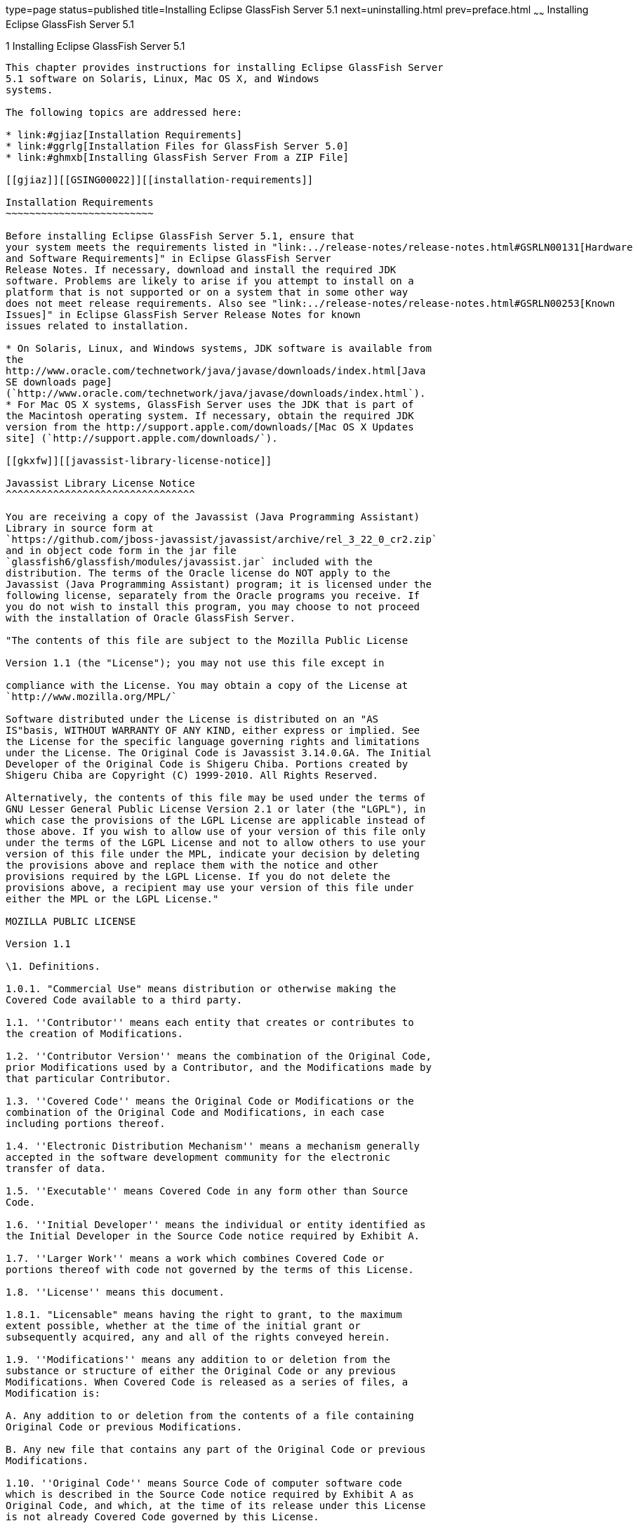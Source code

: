 type=page
status=published
title=Installing Eclipse GlassFish Server 5.1
next=uninstalling.html
prev=preface.html
~~~~~~
Installing Eclipse GlassFish Server 5.1
=======================================

[[GSING00002]][[ggssq]]


[[installing-glassfish-server-5.0]]
1 Installing Eclipse GlassFish Server 5.1
-----------------------------------------

This chapter provides instructions for installing Eclipse GlassFish Server
5.1 software on Solaris, Linux, Mac OS X, and Windows
systems.

The following topics are addressed here:

* link:#gjiaz[Installation Requirements]
* link:#ggrlg[Installation Files for GlassFish Server 5.0]
* link:#ghmxb[Installing GlassFish Server From a ZIP File]

[[gjiaz]][[GSING00022]][[installation-requirements]]

Installation Requirements
~~~~~~~~~~~~~~~~~~~~~~~~~

Before installing Eclipse GlassFish Server 5.1, ensure that
your system meets the requirements listed in "link:../release-notes/release-notes.html#GSRLN00131[Hardware
and Software Requirements]" in Eclipse GlassFish Server
Release Notes. If necessary, download and install the required JDK
software. Problems are likely to arise if you attempt to install on a
platform that is not supported or on a system that in some other way
does not meet release requirements. Also see "link:../release-notes/release-notes.html#GSRLN00253[Known
Issues]" in Eclipse GlassFish Server Release Notes for known
issues related to installation.

* On Solaris, Linux, and Windows systems, JDK software is available from
the
http://www.oracle.com/technetwork/java/javase/downloads/index.html[Java
SE downloads page]
(`http://www.oracle.com/technetwork/java/javase/downloads/index.html`).
* For Mac OS X systems, GlassFish Server uses the JDK that is part of
the Macintosh operating system. If necessary, obtain the required JDK
version from the http://support.apple.com/downloads/[Mac OS X Updates
site] (`http://support.apple.com/downloads/`).

[[gkxfw]][[javassist-library-license-notice]]

Javassist Library License Notice
^^^^^^^^^^^^^^^^^^^^^^^^^^^^^^^^

You are receiving a copy of the Javassist (Java Programming Assistant)
Library in source form at
`https://github.com/jboss-javassist/javassist/archive/rel_3_22_0_cr2.zip`
and in object code form in the jar file
`glassfish6/glassfish/modules/javassist.jar` included with the
distribution. The terms of the Oracle license do NOT apply to the
Javassist (Java Programming Assistant) program; it is licensed under the
following license, separately from the Oracle programs you receive. If
you do not wish to install this program, you may choose to not proceed
with the installation of Oracle GlassFish Server.

"The contents of this file are subject to the Mozilla Public License

Version 1.1 (the "License"); you may not use this file except in

compliance with the License. You may obtain a copy of the License at
`http://www.mozilla.org/MPL/`

Software distributed under the License is distributed on an "AS
IS"basis, WITHOUT WARRANTY OF ANY KIND, either express or implied. See
the License for the specific language governing rights and limitations
under the License. The Original Code is Javassist 3.14.0.GA. The Initial
Developer of the Original Code is Shigeru Chiba. Portions created by
Shigeru Chiba are Copyright (C) 1999-2010. All Rights Reserved.

Alternatively, the contents of this file may be used under the terms of
GNU Lesser General Public License Version 2.1 or later (the "LGPL"), in
which case the provisions of the LGPL License are applicable instead of
those above. If you wish to allow use of your version of this file only
under the terms of the LGPL License and not to allow others to use your
version of this file under the MPL, indicate your decision by deleting
the provisions above and replace them with the notice and other
provisions required by the LGPL License. If you do not delete the
provisions above, a recipient may use your version of this file under
either the MPL or the LGPL License."

MOZILLA PUBLIC LICENSE

Version 1.1

\1. Definitions.

1.0.1. "Commercial Use" means distribution or otherwise making the
Covered Code available to a third party.

1.1. ''Contributor'' means each entity that creates or contributes to
the creation of Modifications.

1.2. ''Contributor Version'' means the combination of the Original Code,
prior Modifications used by a Contributor, and the Modifications made by
that particular Contributor.

1.3. ''Covered Code'' means the Original Code or Modifications or the
combination of the Original Code and Modifications, in each case
including portions thereof.

1.4. ''Electronic Distribution Mechanism'' means a mechanism generally
accepted in the software development community for the electronic
transfer of data.

1.5. ''Executable'' means Covered Code in any form other than Source
Code.

1.6. ''Initial Developer'' means the individual or entity identified as
the Initial Developer in the Source Code notice required by Exhibit A.

1.7. ''Larger Work'' means a work which combines Covered Code or
portions thereof with code not governed by the terms of this License.

1.8. ''License'' means this document.

1.8.1. "Licensable" means having the right to grant, to the maximum
extent possible, whether at the time of the initial grant or
subsequently acquired, any and all of the rights conveyed herein.

1.9. ''Modifications'' means any addition to or deletion from the
substance or structure of either the Original Code or any previous
Modifications. When Covered Code is released as a series of files, a
Modification is:

A. Any addition to or deletion from the contents of a file containing
Original Code or previous Modifications.

B. Any new file that contains any part of the Original Code or previous
Modifications.

1.10. ''Original Code'' means Source Code of computer software code
which is described in the Source Code notice required by Exhibit A as
Original Code, and which, at the time of its release under this License
is not already Covered Code governed by this License.

1.10.1. "Patent Claims" means any patent claim(s), now owned or
hereafter acquired, including without limitation, method, process, and
apparatus claims, in any patent Licensable by grantor.

1.11. ''Source Code'' means the preferred form of the Covered Code for
making modifications to it, including all modules it contains, plus any
associated interface definition files, scripts used to control
compilation and installation of an Executable, or source code
differential comparisons against either the Original Code or another
well known, available Covered Code of the Contributor's choice. The
Source Code can be in a compressed or archival form, provided the
appropriate decompression or de-archiving software is widely available
for no charge.

1.12. "You'' (or "Your") means an individual or a legal entity
exercising rights under, and complying with all of the terms of, this
License or a future version of this License issued under Section 6.1.
For legal entities, "You'' includes any entity which controls, is
controlled by, or is under common control with You. For purposes of this
definition, "control'' means (a) the power, direct or indirect, to cause
the direction or management of such entity, whether by contract or
otherwise, or (b) ownership of more than fifty percent (50%) of the
outstanding shares or beneficial ownership of such entity.

\2. Source Code License.

2.1. The Initial Developer Grant.

The Initial Developer hereby grants You a world-wide, royalty-free,
non-exclusive license, subject to third party intellectual property
claims:

\(a) under intellectual property rights (other than patent or trademark)
Licensable by Initial Developer to use, reproduce, modify, display,
perform, sublicense and distribute the Original Code (or portions
thereof) with or without Modifications, and/or as part of a Larger Work;
and

\(b) under Patents Claims infringed by the making, using or selling of
Original Code, to make, have made, use, practice, sell, and offer for
sale, and/or otherwise dispose of the Original Code (or portions
thereof).

\(c) the licenses granted in this Section 2.1(a) and (b) are effective
on the date Initial Developer first distributes Original Code under the
terms of this License.

\(d) Notwithstanding Section 2.1(b) above, no patent license is granted:
1) for code that You delete from the Original Code; 2) separate from the
Original Code; or 3) for infringements caused by: i) the modification of
the Original Code or ii) the combination of the Original Code with other
software or devices.

2.2. Contributor Grant.

Subject to third party intellectual property claims, each Contributor
hereby grants You a world-wide,

royalty-free, non-exclusive license

\(a) under intellectual property rights (other than patent or trademark)
Licensable by Contributor, to use, reproduce, modify, display, perform,
sublicense and distribute the Modifications created by such Contributor
(or portions thereof) either on an unmodified basis, with other
Modifications, as Covered Code and/or as part of a Larger Work; and

\(b) under Patent Claims infringed by the making, using, or selling of
Modifications made by that Contributor either alone and/or in
combination with its Contributor Version (or portions of such
combination), to make, use, sell, offer for sale, have made, and/or
otherwise dispose of: 1)Modifications made by that Contributor (or
portions thereof); and 2) the combination of Modifications made by that
Contributor with its Contributor Version (or portions of such
combination).

\(c) the licenses granted in Sections 2.2(a) and 2.2(b) are effective on
the date Contributor first makes Commercial Use of the Covered Code.

\(d) Notwithstanding Section 2.2(b) above, no patent license is granted:
1) for any code that Contributor has deleted from the Contributor
Version; 2) separate from the Contributor Version; 3)for infringements
caused by: i) third party modifications of Contributor Version or ii)
the combination

of Modifications made by that Contributor with other software (except as
part of the Contributor

Version) or other devices; or 4) under Patent Claims infringed by
Covered Code in the absence of

Modifications made by that Contributor.

\3. Distribution Obligations.

3.1. Application of License.

The Modifications which You create or to which You contribute are
governed by the terms of this License, including without limitation
Section 2.2. The Source Code version of Covered Code may be distributed
only under the terms of this License or a future version of this License
released under Section 6.1, and You must include a copy of this License
with every copy of the Source Code You distribute. You may not offer or
impose any terms on any Source Code version that alters or restricts the
applicable version of this License or the recipients' rights hereunder.
However, You may include an additional document offering the additional
rights described in Section 3.5.

3.2. Availability of Source Code.

Any Modification which You create or to which You contribute must be
made available in Source Code form under the terms of this License
either on the same media as an Executable version or via an accepted
Electronic Distribution Mechanism to anyone to whom you made an
Executable version available; and if made available via Electronic
Distribution Mechanism, must remain available for at least twelve (12)
months after the date it initially became available, or at least six (6)
months after a subsequent version of that particular Modification has
been made available to such recipients. You are responsible for ensuring
that the Source Code version remains available even if the Electronic
Distribution Mechanism is maintained by a third party.

3.3. Description of Modifications.

You must cause all Covered Code to which You contribute to contain a
file documenting the changes You made to create that Covered Code and
the date of any change. You must include a prominent statement that the
Modification is derived, directly or indirectly, from Original Code
provided by the Initial Developer and including the name of the Initial
Developer in (a) the Source Code, and (b) in any notice in an Executable
version or related documentation in which You describe the origin or
ownership of the Covered Code.

3.4. Intellectual Property Matters

\(a) Third Party Claims.

If Contributor has knowledge that a license under a third party's
intellectual property rights is required to exercise the rights granted
by such Contributor under Sections 2.1 or 2.2, Contributor must include
a text file with the Source Code distribution titled "LEGAL'' which
describes the claim and the party making the claim in sufficient detail
that a recipient will know whom to contact. If Contributor obtains such
knowledge after the Modification is made available as described in
Section 3.2, Contributor shall promptly modify the LEGAL file in all
copies Contributor makes available thereafter and shall take other steps
(such as notifying appropriate mailing lists or newsgroups) reasonably
calculated to inform those who received the Covered Code that new
knowledge has been obtained.

\(b) Contributor APIs.

If Contributor's Modifications include an application programming
interface and Contributor has knowledge of patent licenses which are
reasonably necessary to implement that API, Contributor must also
include this information in the LEGAL file.

\(c) Representations.

Contributor represents that, except as disclosed pursuant to Section
3.4(a) above, Contributor believes that Contributor's Modifications are
Contributor's original creation(s) and/or Contributor has sufficient
rights to grant the rights conveyed by this License.

3.5. Required Notices.

You must duplicate the notice in Exhibit A in each file of the Source
Code. If it is not possible to put such notice in a particular Source
Code file due to its structure, then You must include such notice in a
location (such as a relevant directory) where a user would be likely to
look for such a notice. If You created one or more Modification(s) You
may add your name as a Contributor to the notice described in Exhibit A.
You must also duplicate this License in any documentation for the Source
Code where You describe recipients' rights or ownership rights relating
to Covered Code. You may choose to offer, and to charge a fee for,
warranty, support, indemnity or liability obligations to one or more
recipients of Covered Code. However, You may do so only on Your own
behalf, and not on behalf of the Initial Developer or any Contributor.
You must make it absolutely clear than any such warranty, support,
indemnity or liability obligation is offered by You alone, and You
hereby agree to indemnify the Initial Developer and every Contributor
for any liability incurred by the Initial Developer or such Contributor
as a result of warranty, support, indemnity or liability terms You
offer.

3.6. Distribution of Executable Versions.

You may distribute Covered Code in Executable form only if the
requirements of Section 3.1-3.5 have been met for that Covered Code, and
if You include a notice stating that the Source Code version of the
Covered Code is available under the terms of this License, including a
description of how and where You have fulfilled the obligations of
Section 3.2. The notice must be conspicuously included in any notice in
an Executable version, related documentation or collateral in which You
describe recipients' rights relating to the Covered Code. You may
distribute the Executable version of Covered Code or ownership rights
under a license of Your choice, which may contain terms different from
this License, provided that You are in compliance with the terms of this
License and that the license for the Executable version does not attempt
to limit or alter the recipient's rights in the Source Code version from
the rights set forth in this License. If You distribute the Executable
version under a different license You must make it absolutely clear that
any terms which differ from this License are offered by You alone, not
by the Initial Developer or any Contributor. You hereby agree to
indemnify the Initial Developer and every Contributor for any liability
incurred by the Initial Developer or such Contributor as a result of any
such terms You offer.

3.7. Larger Works.

You may create a Larger Work by combining Covered Code with other code
not governed by the terms of this License and distribute the Larger Work
as a single product. In such a case, You must make sure the requirements
of this License are fulfilled for the Covered Code.

\4. Inability to Comply Due to Statute or Regulation.

If it is impossible for You to comply with any of the terms of this
License with respect to some or all of the Covered Code due to statute,
judicial order, or regulation then You must: (a) comply with the terms
of this License to the maximum extent possible; and (b) describe the
limitations and the code they affect. Such description must be included
in the LEGAL file described in Section 3.4 and must be included with all
distributions of the Source Code. Except to the extent prohibited by
statute or regulation, such description must be sufficiently detailed
for a recipient of ordinary skill to be able to understand it.

\5. Application of this License.

This License applies to code to which the Initial Developer has attached
the notice in Exhibit A and to related Covered Code.

\6. Versions of the License.

6.1. New Versions.

Netscape Communications Corporation (''Netscape'') may publish revised
and/or new versions of the License from time to time. Each version will
be given a distinguishing version number.

6.2. Effect of New Versions.

Once Covered Code has been published under a particular version of the
License, You may always continue to use it under the terms of that
version. You may also choose to use such Covered Code under the terms of
any subsequent version of the License published by Netscape. No one
other than Netscape has the right to modify the terms applicable to
Covered Code created under this License.

6.3. Derivative Works.

If You create or use a modified version of this License (which you may
only do in order to apply it to code which is not already Covered Code
governed by this License), You must (a) rename Your license so that the
phrases ''Mozilla'', ''MOZILLAPL'', ''MOZPL'', ''Netscape'', "MPL",
''NPL'' or any confusingly similar phrase do not appear in your license
(except to note that your license differs from this License) and (b)
otherwise make it clear that Your version of the license contains terms
which differ from the Mozilla Public License and Netscape Public
License. (Filling in the name of the Initial Developer, Original Code or
Contributor in the notice described in Exhibit A shall not of themselves
be deemed to be modifications of this License.)

\7. DISCLAIMER OF WARRANTY.

COVERED CODE IS PROVIDED UNDER THIS LICENSE ON AN "AS IS'' BASIS,
WITHOUT WARRANTY OF ANY KIND, EITHER EXPRESSED OR IMPLIED, INCLUDING,
WITHOUT LIMITATION, WARRANTIES THAT THE COVERED CODE IS FREE OF DEFECTS,
MERCHANTABLE, FIT FOR A PARTICULAR PURPOSE OR NON-INFRINGING. THE ENTIRE
RISK AS TO THE QUALITY AND PERFORMANCE OF THE COVERED CODE IS WITH YOU.
SHOULD ANY COVERED CODE PROVE DEFECTIVE IN ANY RESPECT, YOU (NOT THE
INITIAL DEVELOPER OR ANY OTHER CONTRIBUTOR) ASSUME THE COST OF ANY
NECESSARY SERVICING, REPAIR OR CORRECTION. THIS DISCLAIMER OF WARRANTY
CONSTITUTES AN ESSENTIAL PART OF THIS LICENSE.NO USE OF ANY COVERED CODE
IS AUTHORIZED HEREUNDER EXCEPT UNDER THIS DISCLAIMER.

\8. TERMINATION.

8.1. This License and the rights granted hereunder will terminate
automatically if You fail to comply with terms herein and fail to cure
such breach within 30 days of becoming aware of the breach. All
sublicenses to the Covered Code which are properly granted shall survive
any termination of this License. Provisions which, by their nature, must
remain in effect beyond the termination of this License shall survive.

8.2. If You initiate litigation by asserting a patent infringement claim
(excluding declatory judgment actions) against Initial Developer or a
Contributor (the Initial Developer or Contributor against whom You file
such action is referred to as "Participant") alleging that:

\(a) such Participant's Contributor Version directly or indirectly
infringes any patent, then any and all rights granted by such
Participant to You under Sections 2.1 and/or 2.2 of this License shall,
upon 60 days notice from Participant terminate prospectively, unless if
within 60 days after receipt of notice You either: agree in writing to
pay Participant a mutually agreeable reasonable royalty for Your past
and future use of Modifications made by such Participant, or (ii)
withdraw Your litigation claim with respect to the Contributor Version
against such Participant. If within 60 days of notice, a reasonable
royalty and payment arrangement are not mutually agreed upon in writing
by the parties or the litigation claim is not withdrawn, the rights
granted by Participant to You under Sections 2.1 and/or 2.2
automatically terminate at the expiration of the 60 day notice period
specified above.

\(b) any software, hardware, or device, other than such Participant's
Contributor Version, directly or indirectly infringes any patent, then
any rights granted to You by such Participant under Sections 2.1(b) and
2.2(b) are revoked effective as of the date You first made, used, sold,
distributed, or had made, Modifications made by that Participant.

8.3. If You assert a patent infringement claim against Participant
alleging that such Participant's Contributor Version directly or
indirectly infringes any patent where such claim is resolved (such as by
license or settlement) prior to the initiation of patent infringement
litigation, then the reasonable value of the licenses granted by such
Participant under Sections 2.1 or 2.2 shall be taken into account in
determining the amount or value of any payment or license.

8.4. In the event of termination under Sections 8.1 or 8.2 above, all
end user license agreement (excluding distributors and resellers) which
have been validly granted by You or any distributor hereunder prior to
termination shall survive termination.

\9. LIMITATION OF LIABILITY.

UNDER NO CIRCUMSTANCES AND UNDER NO LEGAL THEORY, WHETHER TORT
(INCLUDING NEGLIGENCE), CONTRACT, OR OTHERWISE, SHALL YOU, THE INITIAL
DEVELOPER, ANY OTHER CONTRIBUTOR, OR ANY

DISTRIBUTOR OF COVERED CODE, OR ANY SUPPLIER OF ANY OF SUCH PARTIES, BE
LIABLE TO ANY PERSON FOR ANY INDIRECT, SPECIAL, INCIDENTAL, OR
CONSEQUENTIAL DAMAGES OF ANY CHARACTER

INCLUDING, WITHOUT LIMITATION, DAMAGES FOR LOSS OF GOODWILL, WORK
STOPPAGE, COMPUTER FAILURE OR MALFUNCTION, OR ANY AND ALL OTHER
COMMERCIAL DAMAGES OR LOSSES, EVEN IF SUCH

PARTY SHALL HAVE BEEN INFORMED OF THE POSSIBILITY OF SUCH DAMAGES. THIS
LIMITATION OF LIABILITY SHALL NOT APPLY TO LIABILITY FOR DEATH OR
PERSONAL INJURY RESULTING FROM SUCH

PARTY'S NEGLIGENCE TO THE EXTENT APPLICABLE LAW PROHIBITS SUCH
LIMITATION. SOME JURISDICTIONS DO NOT ALLOW THE EXCLUSION OR LIMITATION
OF INCIDENTAL OR CONSEQUENTIAL

DAMAGES, SO THIS EXCLUSION AND LIMITATION MAY NOT APPLY TO YOU.

\10. U.S. GOVERNMENT END USERS.

The Covered Code is a ''commercial item,'' as that term is defined in 48
C.F.R. 2.101 (Oct. 1995), consisting of ''commercial computer software''
and ''commercial computer software documentation,'' as such terms are
used in 48 C.F.R. 12.212 (Sept. 1995). Consistent with 48 C.F.R. 12.212
and 48 C.F.R. 227.7202-1 through 227.7202-4 (June 1995), all U.S.
Government End Users acquire Covered Code with only those rights set
forth herein.

\11. MISCELLANEOUS.

This License represents the complete agreement concerning subject matter
hereof. If any provision of this License is held to be unenforceable,
such provision shall be reformed only to the extent necessary to make it
enforceable. This License shall be governed by California law provisions
(except to the extent applicable law, if any, provides otherwise),
excluding its conflict-of-law provisions. With respect to disputes in
which at least one party is a citizen of, or an entity chartered or
registered to do business in the United States of America, any
litigation relating to this License shall be subject to the jurisdiction
of the Federal Courts of the Northern District of California, with venue
lying in Santa Clara County, California, with the losing party
responsible for costs, including without limitation, court costs and
reasonable attorneys' fees and expenses. The application of the United
Nations Convention on

Contracts for the International Sale of Goods is expressly excluded. Any
law or regulation which provides that the language of a contract shall
be construed against the drafter shall not apply to this License.

\12. RESPONSIBILITY FOR CLAIMS.

As between Initial Developer and the Contributors, each party is
responsible for claims and damages arising, directly or indirectly, out
of its utilization of rights under this License and You agree to work
with Initial Developer and Contributors to distribute such
responsibility on an equitable basis. Nothing herein is intended or
shall be deemed to constitute any admission of liability.

\13. MULTIPLE-LICENSED CODE.

Initial Developer may designate portions of the Covered Code as
"Multiple-Licensed?. "Multiple-Licensed? means that the Initial
Developer permits you to utilize portions of the Covered Code under Your
choice of the MPL or the alternative licenses, if any, specified by the
Initial Developer in the file described in Exhibit A.

EXHIBIT A -Mozilla Public License.

The contents of this file are subject to the Mozilla Public License
Version 1.1 (the "License"); you may not use this file except in
compliance with the License. You may obtain a copy of the License at
http://www.mozilla.org/MPL/. Software distributed under the License is
distributed on an "AS IS" basis, WITHOUT WARRANTY OF ANY KIND, either
express or implied. See the License for the specific language governing
rights and limitations under the License.

The Original Code is Javassist.

The Initial Developer of the Original Code is Shigeru Chiba. Portions
created by the Initial Developer are

Copyright (C) 1999-2016 Shigeru Chiba. All Rights Reserved.

Contributor(s): ______________________________________.

Alternatively, the contents of this file may be used under the terms of
the GNU Lesser General Public License Version 2.1 or later (the "LGPL"),
in which case the provisions of the LGPL are applicable instead of those
above. If you wish to allow use of your version of this file only under
the terms of the LGPL, and not to allow others to use your version of
this file under the terms of the MPL, indicate your decision by deleting
the provisions above and replace them with the notice and other
provisions required by the LGPL. If you do not delete the provisions
above, a recipient may use your version of this file under the terms of
either the MPL or the LGPL.

[[ggrlg]][[GSING00023]][[installation-files-for-glassfish-server-5.0]]

Installation Files for GlassFish Server 5.1
~~~~~~~~~~~~~~~~~~~~~~~~~~~~~~~~~~~~~~~~~~~

The following topics are addressed here:

* link:#gkbaj[GlassFish Server Download Locations]
* link:#gkbby[GlassFish Server Installation Methods]
* link:#gkudi[Choosing an Installation Method]
* link:#gkbbb[GlassFish Server ZIP Files]

[[gkbaj]][[GSING00035]][[glassfish-server-download-locations]]

GlassFish Server Download Locations
^^^^^^^^^^^^^^^^^^^^^^^^^^^^^^^^^^^

Installation files for Eclipse GlassFish Server 5.1 are
available by download from the
https://javaee.github.io/glassfish/download[GlassFish Server Downloads]
page.

Eclipse GlassFish Server 5.1 is also part of the Java EE SDK
distributions. The SDK distributions are available from the
http://www.oracle.com/technetwork/java/javaee/downloads/index.html[Java
EE downloads page] and are not described in this document.

[[gkbby]][[GSING00036]][[glassfish-server-installation-methods]]

GlassFish Server Installation Methods
^^^^^^^^^^^^^^^^^^^^^^^^^^^^^^^^^^^^^

link:#ghtqe[Table 1-1] lists the various GlassFish Server Open Source
Edition installation methods. The table also provides links to
installation instructions for each method.


[NOTE]
=======================================================================

Before performing any GlassFish Server installation, ensure that your
environment adheres to the JDK guidelines in
"https://javaee.github.io/glassfish/doc/5.0/release-notes.pdf[Paths and
Environment Settings for the JDK Software]" in GlassFish Server Open
Source Edition Release Notes.

=======================================================================


[[GSING103]][[sthref3]][[ghtqe]]


Table 1-1 GlassFish Server 5.1 Installation Methods

[width="100%",cols="39%,61%",options="header",]
|=======================================================================
|Installation Method |Installation Instructions
|Multi-platform ZIP file |link:#ghmxb[Installing GlassFish Server From a
ZIP File].
|=======================================================================


Each of the installation methods listed in link:#ghtqe[Table 1-1] also
let you choose between installing the Full Platform or the Web Profile.
These two distributions are explained in the next section.

[[gkudi]][[GSING00037]][[choosing-an-installation-method]]

Choosing an Installation Method
^^^^^^^^^^^^^^^^^^^^^^^^^^^^^^^

There are two general sets of questions you should consider when
deciding which GlassFish Server 5.1 installation method to use.

* link:#gkuau[ZIP Package]
* link:#gkudp[Full Platform or Web Profile Distribution]

[[gkuau]][[GSING00029]][[zip-package]]

ZIP Package
+++++++++++

The relative features and strengths of the GlassFish Server ZIP packages
are listed below.

* ZIP Package

** Is simpler to install, but provides no configuration options during
the installation

** Any additional configurations must be performed manually, after
installation

** If uninstallation is desired, product must be uninstalled manually

[[gkudp]][[GSING00030]][[full-platform-or-web-profile-distribution]]

Full Platform or Web Profile Distribution
+++++++++++++++++++++++++++++++++++++++++

Each of the installation methods listed in link:#ghtqe[Table 1-1] also
let you choose to install either the GlassFish Server Full Platform or
Web Profile distribution. link:#gkuap[Table 1-2] lists the features
available in each of these two distributions. Note that some of these
features are value-adds, and are not required by the Java EE
specification.

[[GSING104]][[sthref4]][[gkuap]]


Table 1-2 GlassFish Server Full Profile and Web Profile Features

[width="100%",cols="69%,16%,15%",options="header",]
|=======================================================================
|Feature |Full Platform |Web Profile
|Java Platform, Enterprise Edition 8 |X |X

|Java EE Security API |X |X

|Java API for JSON Processing 1.1 |X |X

|Java API for JSON Binding 1.0 |X |X

|EJB 3.2 Lite (Support for Local Container only) |X |X

|JTA 1.2 |X |X

|OSGi-based microkernel |X |X

|Java Web Technologies (Servlet 4.0, JSP 2.2, JSF 2.3, JSTL 1.2, EL 3.0)
|X |X

|Grizzly/Comet |X |X

|JPA 2.2, (EclipseLink), JDBC Connection Pooling |X |X

|JDBC 4.0 |X |X

|Apache Derby 10.13.1.1 |X |X

|Web Administration Console and CLI |X |X

|Rapid Redeployment (Maintain session state on application redeploy) |X
|X

|OMG CORBA APIs 3.0 |X |X

|Debugging Support for Other Languages 1.0 |X |X

|Common Annotations for Java 1.3 |X |X

|Dependency Injection for Java 1.0 |X |X

|Managed Beans 1.0 |X |X

|Interceptors 1.2 |X |X

|Contexts and Dependency Injection for Java 2.0 (CDI, ex-Web Beans) |X
|X

|Bean Validation 2.0 |X |X

|JAX-RS 2.1 (Jersey) |X |X

|EJB 3.2 Full API (Support for Remote Container) |X |-

|Java EE Connector Architecture 1.7 |X |-

|JAX-WS 2.3 |X |-

|JAXB 2.2 |X |-

|Implementing Java Web Services 1.4 |X |-

|Web Services Metadata for the Java Platform 2.1 |X |-

|JMS 2.0 |X |-

|JavaMail 1.6 |X |-

|JACC 1.5 |X |-

|Java Authentication Service Provider Interface for Containers 1.1 |X |-

|Java EE Application Deployment 1.2 |X |-

|J2EE Management 1.1 |X |-

|JAX-RPC 1.1 |X |-

|JAXR 1.0 |X |-

|CORBA 3.0.0 |X a|
*


|Metro |X |-
|=======================================================================


* The Full Java EE Platform contains the complete CORBA package. The OMG
CORBA v3.0 APIs are available in the Java EE Web Profile.

** Transaction propagation not supported.

[[gkbbb]][[GSING00038]][[glassfish-server-zip-files]]

GlassFish Server ZIP Files
^^^^^^^^^^^^^^^^^^^^^^^^^^

The Eclipse GlassFish Server 5.1 multi-platform ZIP files
are compatible with Solaris, Linux, Mac OS, UNIX, and Windows operating
systems. See link:#gkbaj[GlassFish Server Download Locations] for a list
of download locations.

link:#gkbac[Table 1-3] lists the available ZIP file downloads.

[[GSING105]][[sthref5]][[gkbac]]


Table 1-3 GlassFish Server Downloadable ZIP Files

[width="100%",cols="31%,69%",options="header",]
|===================================================================
|ZIP File |Description
| |
| |
a|
[source,oac_no_warn]
----
glassfish-5.0.zip
----

 |Full Platform distribution of Eclipse GlassFish Server
a|
[source,oac_no_warn]
----
glassfish-5.0-web.zip
----

 |Web Profile distribution Eclipse GlassFish Server
|===================================================================


[[ghmxb]][[GSING00024]][[installing-glassfish-server-from-a-zip-file]]

Installing GlassFish Server From a ZIP File
~~~~~~~~~~~~~~~~~~~~~~~~~~~~~~~~~~~~~~~~~~~

This section describes how to install GlassFish Server Open Source
Edition 5.1 using the multi-platform ZIP file. GlassFish Server is
installed by unzipping the file in the installation directory of your
choice.


[NOTE]
=======================================================================

It is not possible to specify any GlassFish Server configuration options
during a ZIP file installation. Any configuration changes, such as
creating domains, clusters, and server instances, must be made manually
after installation.

=======================================================================


[[ggrks]][[GSING00006]][[to-install-glassfish-server-using-the-zip-file]]

To Install GlassFish Server Using the ZIP File
^^^^^^^^^^^^^^^^^^^^^^^^^^^^^^^^^^^^^^^^^^^^^^

Before You Begin

Ensure that your system meets the requirements listed in
"link:../release-notes/release-notes.html#GSRLN00131[Hardware and Software Requirements]" in GlassFish
Server Open Source Edition Release Notes.

Also see "link:../release-notes/release-notes.html#GSRLN00253[Known Issues]" in GlassFish Server Open
Source Edition Release Notes for known issues related to installation.

1.  Download the desired GlassFish Server 5.1 ZIP file. +
See link:#gkbaj[GlassFish Server Download Locations] for a list of
download locations. See link:#gkbac[Table 1-3] for a list of available
ZIP files.
2.  Change to the directory where you downloaded the ZIP file.
3.  Unzip the file.
* Solaris, Linux, and Mac OS X systems: +
[source,oac_no_warn]
----
unzip zip-file-name
----
zip-file-name is the name of the file that you downloaded. +
For example: +
[source,oac_no_warn]
----
glassfish-5.0.zip
----
* Windows systems: +
Unzip using your favorite file compression utility. +
Eclipse GlassFish Server 5.1 is extracted into a new `glassfish6` directory
under your current directory. This `glassfish6` directory is referred to
throughout the GlassFish Server documentation set as as-install-parent.
4.  Start GlassFish Server using the instructions in the
link:../quick-start-guide/toc.html#GSQSG[GlassFish Server Open Source Edition Quick Start Guide]. +
The guide explains how to perform basic tasks such as starting the
server, accessing the Administration Console, and deploying a sample
application.


